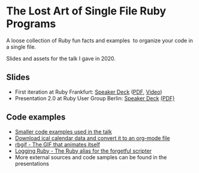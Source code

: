 * The Lost Art of Single File Ruby Programs
A loose collection of Ruby fun facts and examples  to organize your code in a single file.

Slides and assets for the talk I gave in 2020.
** Slides
- First iteration at Ruby Frankfurt: [[https://speakerdeck.com/fabrik42/single-file-ruby-programs][Speaker Deck]] ([[https://github.com/fabrik42/single-file-ruby-programs/blob/master/Single%20File%20Ruby%20Programs.pdf][PDF]], [[https://www.youtube.com/watch?v=-n-sdy0TOpc][Video]])
- Presentation 2.0 at Ruby User Group Berlin: [[https://speakerdeck.com/fabrik42/single-file-ruby-programs-2-dot-0][Speaker Deck]] [[https://github.com/fabrik42/single-file-ruby-programs/blob/master/keynote_slides/presentation_rug_b_20min.pdf][(PDF)]]
** Code examples
- [[https://github.com/fabrik42/single-file-ruby-programs/tree/master/examples][Smaller code examples used in the talk]]
- [[https://github.com/defsrc/ical-to-org][Download ical calendar data and convert it to an org-mode file]]
- [[https://github.com/fabrik42/single-file-ruby-programs/tree/master/rbgif][rbgif - The GIF that animates itself]]
- [[https://github.com/fabrik42/lruby][Logging Ruby - The Ruby alias for the forgetful scripter]]
- More external sources and code samples can be found in the presentations
